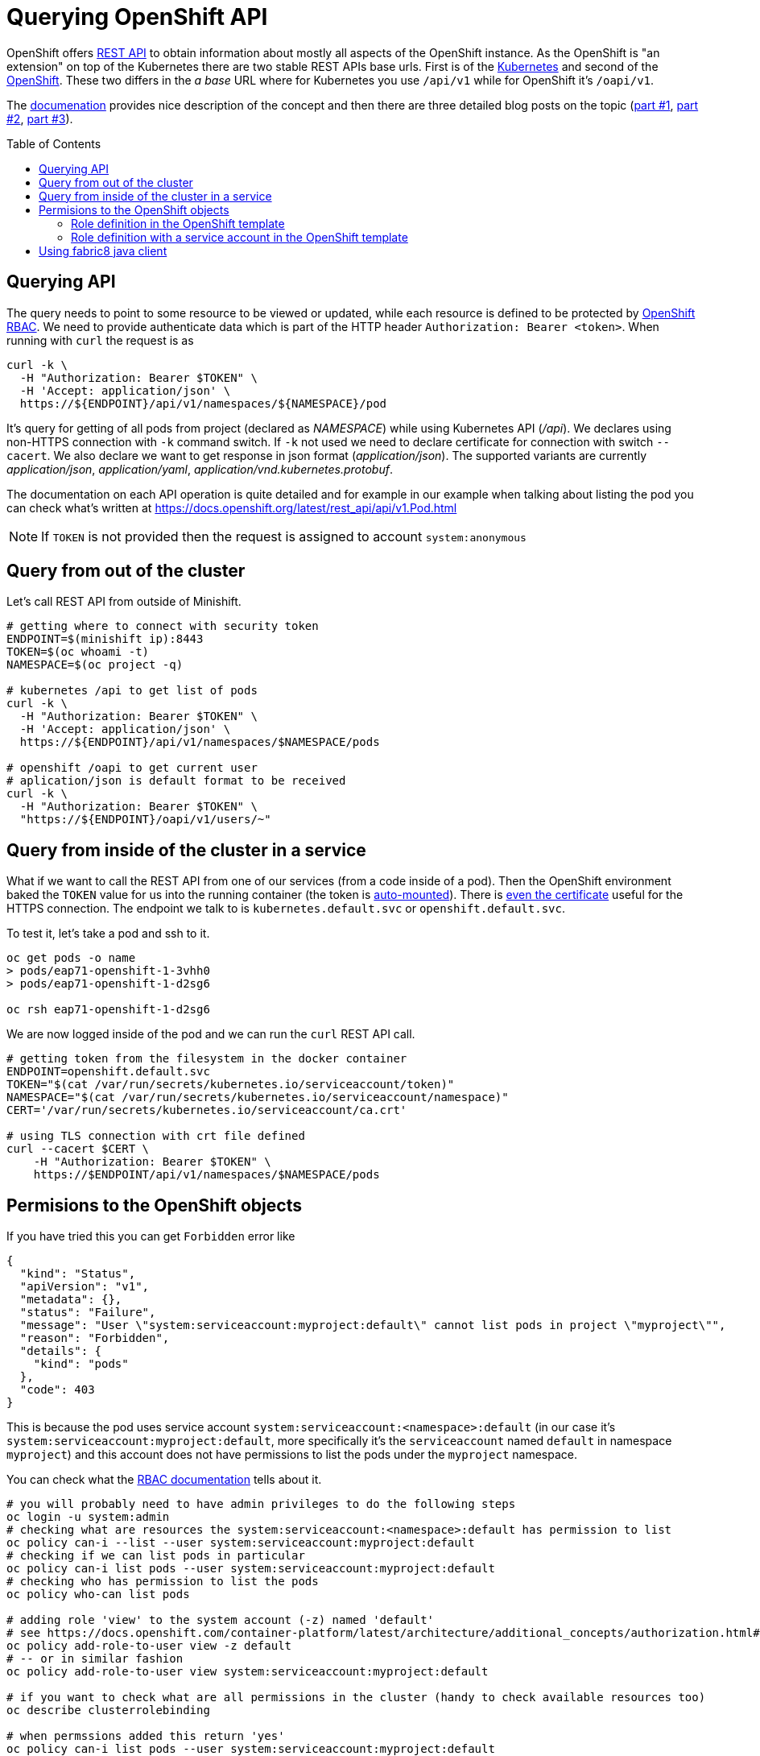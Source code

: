 = Querying OpenShift API
:hp-tags: openshift, kubernetes, api
:toc: macro
:release: 1.0
:published_at: 2018-02-28
:icons: font

OpenShift offers https://docs.openshift.com/container-platform/latest/rest_api/[REST API]
to obtain information about mostly all aspects
of the OpenShift instance. As the OpenShift is "an extension" on top of the Kubernetes
there are two stable REST APIs base urls. First is of the
https://docs.openshift.com/container-platform/latest/rest_api/kubernetes_v1.html[Kubernetes]
and second of the https://docs.openshift.com/container-platform/latest/rest_api/openshift_v1.html[OpenShift].
These two differs in the _a base_ URL where for Kubernetes you use `/api/v1`
while for OpenShift it's `/oapi/v1`.

The https://docs.openshift.com/container-platform/latest/rest_api/[documenation] provides
nice description of the concept and then there are three detailed blog posts on the topic
(https://blog.openshift.com/kubernetes-deep-dive-api-server-part-1/[part #1],
 https://blog.openshift.com/kubernetes-deep-dive-api-server-part-2/[part #2],
 https://blog.openshift.com/kubernetes-deep-dive-api-server-part-3a/[part #3]).

toc::[]

== Querying API

The query needs to point to some resource to be viewed or updated, while each resource
is defined to be protected by https://docs.openshift.com/container-platform/3.7/admin_guide/manage_rbac.html[OpenShift RBAC].
We need to provide authenticate data which is part of the HTTP header `Authorization: Bearer <token>`.
When running with `curl` the request is as

```bash
curl -k \
  -H "Authorization: Bearer $TOKEN" \
  -H 'Accept: application/json' \
  https://${ENDPOINT}/api/v1/namespaces/${NAMESPACE}/pod
```

It's query for getting of all pods from project (declared as _NAMESPACE_)
while using Kubernetes API (_/api_). We declares using non-HTTPS connection with
`-k` command switch. If `-k` not used we need to declare certificate for connection
with switch `--cacert`. We also declare we want to get response in json format (_application/json_).
The supported variants are currently _application/json_, _application/yaml_, _application/vnd.kubernetes.protobuf_.

The documentation on each API operation is quite detailed and for example in our
example when talking about listing the pod you can check what's written at
https://docs.openshift.org/latest/rest_api/api/v1.Pod.html

NOTE: If `TOKEN` is not provided then the request is assigned to account `system:anonymous`

== Query from out of the cluster

Let's call REST API from outside of Minishift.

```bash
# getting where to connect with security token
ENDPOINT=$(minishift ip):8443
TOKEN=$(oc whoami -t)
NAMESPACE=$(oc project -q)

# kubernetes /api to get list of pods
curl -k \
  -H "Authorization: Bearer $TOKEN" \
  -H 'Accept: application/json' \
  https://${ENDPOINT}/api/v1/namespaces/$NAMESPACE/pods

# openshift /oapi to get current user
# aplication/json is default format to be received
curl -k \
  -H "Authorization: Bearer $TOKEN" \
  "https://${ENDPOINT}/oapi/v1/users/~"
```

== Query from inside of the cluster in a service

What if we want to call the REST API from one of our services (from a code inside of a pod).
Then the OpenShift environment baked the `TOKEN` value for us into the running container
(the token is https://kubernetes.io/docs/tasks/configure-pod-container/configure-service-account[auto-mounted]).
There is https://kubernetes.io/docs/tasks/configure-pod-container/configure-service-account[even the certificate]
useful for the HTTPS connection. The endpoint we talk to is
`kubernetes.default.svc` or `openshift.default.svc`.

To test it, let's take a pod and ssh to it.

```bash
oc get pods -o name
> pods/eap71-openshift-1-3vhh0
> pods/eap71-openshift-1-d2sg6

oc rsh eap71-openshift-1-d2sg6
```

We are now logged inside of the pod and we can run the `curl` REST API call.

```bash
# getting token from the filesystem in the docker container
ENDPOINT=openshift.default.svc
TOKEN="$(cat /var/run/secrets/kubernetes.io/serviceaccount/token)"
NAMESPACE="$(cat /var/run/secrets/kubernetes.io/serviceaccount/namespace)"
CERT='/var/run/secrets/kubernetes.io/serviceaccount/ca.crt'

# using TLS connection with crt file defined
curl --cacert $CERT \
    -H "Authorization: Bearer $TOKEN" \
    https://$ENDPOINT/api/v1/namespaces/$NAMESPACE/pods
```

== Permisions to the OpenShift objects

If you have tried this you can get `Forbidden` error like

```json
{
  "kind": "Status",
  "apiVersion": "v1",
  "metadata": {},
  "status": "Failure",
  "message": "User \"system:serviceaccount:myproject:default\" cannot list pods in project \"myproject\"",
  "reason": "Forbidden",
  "details": {
    "kind": "pods"
  },
  "code": 403
}
```

This is because the pod uses service account `system:serviceaccount:<namespace>:default`
(in our case it's `system:serviceaccount:myproject:default`,
more specifically it's the `serviceaccount` named `default` in namespace `myproject`)
and this account does not have permissions to list the pods under the `myproject` namespace.

You can check what the https://docs.openshift.com/container-platform/3.7/admin_guide/manage_rbac.html[RBAC documentation]
tells about it.

```bash
# you will probably need to have admin privileges to do the following steps
oc login -u system:admin
# checking what are resources the system:serviceaccount:<namespace>:default has permission to list
oc policy can-i --list --user system:serviceaccount:myproject:default
# checking if we can list pods in particular
oc policy can-i list pods --user system:serviceaccount:myproject:default
# checking who has permission to list the pods
oc policy who-can list pods

# adding role 'view' to the system account (-z) named 'default'
# see https://docs.openshift.com/container-platform/latest/architecture/additional_concepts/authorization.html#roles
oc policy add-role-to-user view -z default
# -- or in similar fashion
oc policy add-role-to-user view system:serviceaccount:myproject:default

# if you want to check what are all permissions in the cluster (handy to check available resources too)
oc describe clusterrolebinding

# when permssions added this return 'yes'
oc policy can-i list pods --user system:serviceaccount:myproject:default
```

NOTE: for more granular permission settings (e.g. you don't want to use the role _view_
which permits to get/list all resources under the namespace, not only pods) check
https://docs.openshift.com/container-platform/latest/admin_guide/manage_rbac.html#creating-local-role

NOTE: you can query for the service account token using `oc describe secret default`
or for getting only the token as string use `oc serviceaccounts get-token default`
(see https://docs.openshift.com/container-platform/latest/dev_guide/service_accounts.html#using-a-service-accounts-credentials-externally)

=== Role definition in the OpenShift template

What if you want to define permissions to list pods directly in templates that defines `DeploymentConfig`
or you just use the template to declare roles? Yes, that's possible quite easily. Let's check
examples of such template.

First let's deploy a pod that we can test the permissions later on. We can use PostgreSQL database
and run command (https://access.redhat.com/documentation/en-us/openshift_enterprise/3.2/html/using_images/database-images#configuration-and-usage-2):

```bash
oc new-app \
    -e POSTGRESQL_USER=test \
    -e POSTGRESQL_PASSWORD=test \
    -e POSTGRESQL_DATABASE=test \
    registry.access.redhat.com/rhscl/postgresql-94-rhel7
```

and you can check what OpenShift objects were created after this command was executed `oc get all | grep 'postgresql\|NAME'`. 
We can delete all the OpenShift objects filtered by name _'postgresql'_ like this: `oc delete $(oc get all | grep postgresql | awk '{print $1}')`.
Now take the following json template and import it to the OpenShift: `oc create -f <path-to-file>`.
The next step is deploy the template with `oc new-app --template=role-testing`.

```json
{
    "kind": "Template",
    "apiVersion": "v1",
    "metadata": {
        "name": "role-testing"
    },
    "parameters": [
        {
            "displayName": "Namespace",
            "description": "Namespace the service account default will be permitted to list pods",
            "name": "NAMESPACE",
            "value": "myproject",
            "required": true
        }
    ],
    "objects": [
        {
            "apiVersion": "v1",
            "kind": "Role",
            "metadata": {
                "name": "pods-listing"
            },
            "rules": [
                {
                    "apiGroups": null,
                    "attributeRestrictions": null,
                    "resources": ["pods"],
                    "verbs": ["list"]
                }
            ]
        },
        {
            "apiVersion": "v1",
            "kind": "RoleBinding",
            "metadata": {
                "name": "default",
                "annotations": {
                    "description": "Default service account"
                }
            },
            "subjects": [
                {
                    "kind": "ServiceAccount",
                    "name": "default",
                    "namespace": "${NAMESPACE}"
                }
            ],
            "roleRef": {
                "kind": "Role",
                "name": "pods-listing",
                "namespace": "${NAMESPACE}"
            }
        }
    ]
}
```

The same template configuration in yaml format

```yaml
kind: Template
metadata:
  name: role-testing
apiVersion: v1
parameters:
- description: Namespace
  displayName: namespace
  name: NAMESPACE
  value: myproject
  required: true
objects:
- apiVersion: v1
  kind: Role
  metadata:
    name: pods-listing
  rules:
  - apiGroups: null
    attributeRestrictions: null
    resources: ["pods"]
    verbs: ["list"]
- apiVersion: v1
  kind: RoleBinding
  metadata:
    name: default
    annotations:
      description: "Default service account"
  subjects:
  - kind: ServiceAccount
    name: default
    namespace: ${NAMESPACE}
  roleRef:
    kind: Role
    name: pods-listing
    namespace: ${NAMESPACE}
```

[NOTE]
====
You can created the role by copy&paste command like this

```bash
cat <<EOF | oc create -f -
apiVersion: v1
kind: Role
metadata:
  name: pods-listing
rules:
- apiGroups: null
  attributeRestrictions: null
  resources:
  - pods
  verbs:
  - list
EOF
====

This template adds specific role with permission to `list` `pods` for service account `default`.
You can check the running pod with `oc get pod` and `oc rsh <pod_name>` to one of the running.
You should be able to list pods as `default` system account was enriched with role `pod-listing`.

=== Role definition with a service account in the OpenShift template

Redefinition of permission of the service account `default` is really not a best practice. All the pods started
under the namespace are assinged (if not said differently) to the `default` service account.
That way you provide more rights than it's necessary. It's better to define new
service account which then will be linked to the container defined in section `DeploymentConfig` of the template.

Here we define PostgreSQL container linking service account `listing-pod` with parameter `serviceAccountName`.
You need to do the same for importing and deploying the template `oc create -f <file.json>; oc new-app --template=service-account-role-testing`.

```json
{
    "kind": "Template",
    "apiVersion": "v1",
    "metadata": {
        "name": "service-account-role-testing"
    },
    "parameters": [
        {
            "displayName": "Namespace",
            "description": "Namespace the service account default will be permitted to list pods",
            "name": "NAMESPACE",
            "value": "myproject",
            "required": true
        }
    ],
    "objects": [
        {
            "apiVersion": "v1",
            "kind": "Role",
            "metadata": {
                "name": "listing-pod-role"
            },
            "rules": [
                {
                    "apiGroups": null,
                    "attributeRestrictions": null,
                    "resources": ["pods"],
                    "verbs": ["list"]
                }
            ]
        },
        {
            "apiVersion": "v1",
            "kind": "ServiceAccount",
            "metadata": {
                "name": "listing-pod"
            }
        },
        {
            "apiVersion": "v1",
            "kind": "RoleBinding",
            "metadata": {
                "name": "listing-pod"
            },
            "subjects": [
                {
                    "kind": "ServiceAccount",
                    "name": "listing-pod",
                    "namespace": "${NAMESPACE}"
                }
            ],
            "roleRef": {
                "kind": "Role",
                "name": "listing-pod-role",
                "namespace": "${NAMESPACE}"
            }
        },
        {
            "apiVersion": "v1",
            "kind": "DeploymentConfig",
            "metadata": {
                "name": "postgresql-94-rhel7"
            },
            "spec": {
                "replicas": 1,
                "selector": {
                    "deploymentconfig": "postgresql-94-rhel7"
                },
                "template": {
                    "metadata": {
                        "name": "postgresql-94-rhel7",
                        "labels": {
                            "app": "postgresql-94-rhel7",
                            "deploymentconfig": "postgresql-94-rhel7"
                        }
                    },
                    "spec": {
                        "serviceAccountName": "listing-pod",
                        "containers": [
                            {
                                "name": "postgresql-94-rhel7",
                                "env": [
                                    {
                                        "name": "POSTGRESQL_DATABASE",
                                        "value": "test"
                                    },
                                    {
                                        "name": "POSTGRESQL_PASSWORD",
                                        "value": "test"
                                    },
                                    {
                                        "name": "POSTGRESQL_USER",
                                        "value": "test"
                                    }
                                ],
                                "ports": [
                                    {
                                        "containerPort": 5432,
                                        "protocol": "TCP"
                                    }
                                ]
                            }
                        ]
                    }
                },
                "test": false,
                "triggers": [
                    {
                        "type": "ConfigChange"
                    },
                    {
                        "type": "ImageChange",
                        "imageChangeParams": {
                            "automatic": true,
                            "containerNames": [
                                "postgresql-94-rhel7"
                            ],
                            "from": {
                                "kind": "ImageStreamTag",
                                "name": "postgresql:9.4",
                                "namespace": "openshift"
                            }
                        }
                    }
                ]
            }
        }
    ]
}
```

== Using fabric8 java client

Fabric8 https://github.com/fabric8io/kubernetes-client[provides java client] to work
with the Kubernetes/OpenShift API. At the starts it's enough to add the Maven dependency

```xml
<dependency>
  <groupId>io.fabric8</groupId>
  <artifactId>openshift-client</artifactId>
  <version>3.0.3</version>
</dependency>
```

and you can start to use the provided java api in your project. The nice thing is that the client
is quite auto-magic - you don't do any further configuration and you use default constructor without parameters.
For example if called from inside of the pod it will find the service account token on its own
and use it for processing the API call.

```java
try (OpenShiftClient client = new DefaultOpenShiftClient()) {
    System.out.println("Client opened is: " + client);
    client.pods().list().getItems().stream().forEach(
      p -> System.out.println("pod: " + p));
}
```
